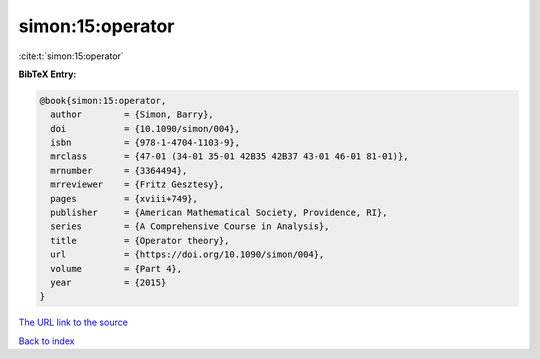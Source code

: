 simon:15:operator
=================

:cite:t:`simon:15:operator`

**BibTeX Entry:**

.. code-block:: bibtex

   @book{simon:15:operator,
     author        = {Simon, Barry},
     doi           = {10.1090/simon/004},
     isbn          = {978-1-4704-1103-9},
     mrclass       = {47-01 (34-01 35-01 42B35 42B37 43-01 46-01 81-01)},
     mrnumber      = {3364494},
     mrreviewer    = {Fritz Gesztesy},
     pages         = {xviii+749},
     publisher     = {American Mathematical Society, Providence, RI},
     series        = {A Comprehensive Course in Analysis},
     title         = {Operator theory},
     url           = {https://doi.org/10.1090/simon/004},
     volume        = {Part 4},
     year          = {2015}
   }

`The URL link to the source <https://doi.org/10.1090/simon/004>`__


`Back to index <../By-Cite-Keys.html>`__
